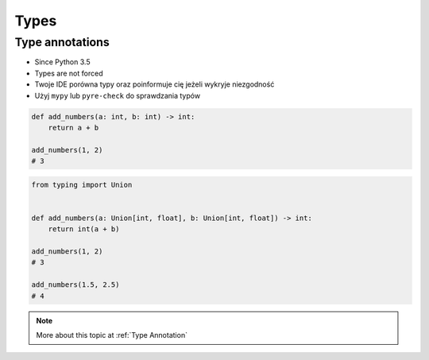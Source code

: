 *****
Types
*****


Type annotations
================
* Since Python 3.5
* Types are not forced
* Twoje IDE porówna typy oraz poinformuje cię jeżeli wykryje niezgodność
* Użyj ``mypy`` lub ``pyre-check`` do sprawdzania typów

.. code-block:: python

    def add_numbers(a: int, b: int) -> int:
        return a + b

    add_numbers(1, 2)
    # 3

.. code-block:: python
    :caption: Python will execute without even warning. Your IDE and ``mypy`` will yield errors.

    def add_numbers(a: int, b: int) -> int:
        return a + b

    add_numbers('Jan', 'Twardowski')
    # 'JanTwardowski'

.. code-block:: python

    from typing import Union


    def add_numbers(a: Union[int, float], b: Union[int, float]) -> int:
        return int(a + b)

    add_numbers(1, 2)
    # 3

    add_numbers(1.5, 2.5)
    # 4


.. note:: More about this topic at :ref:`Type Annotation`
